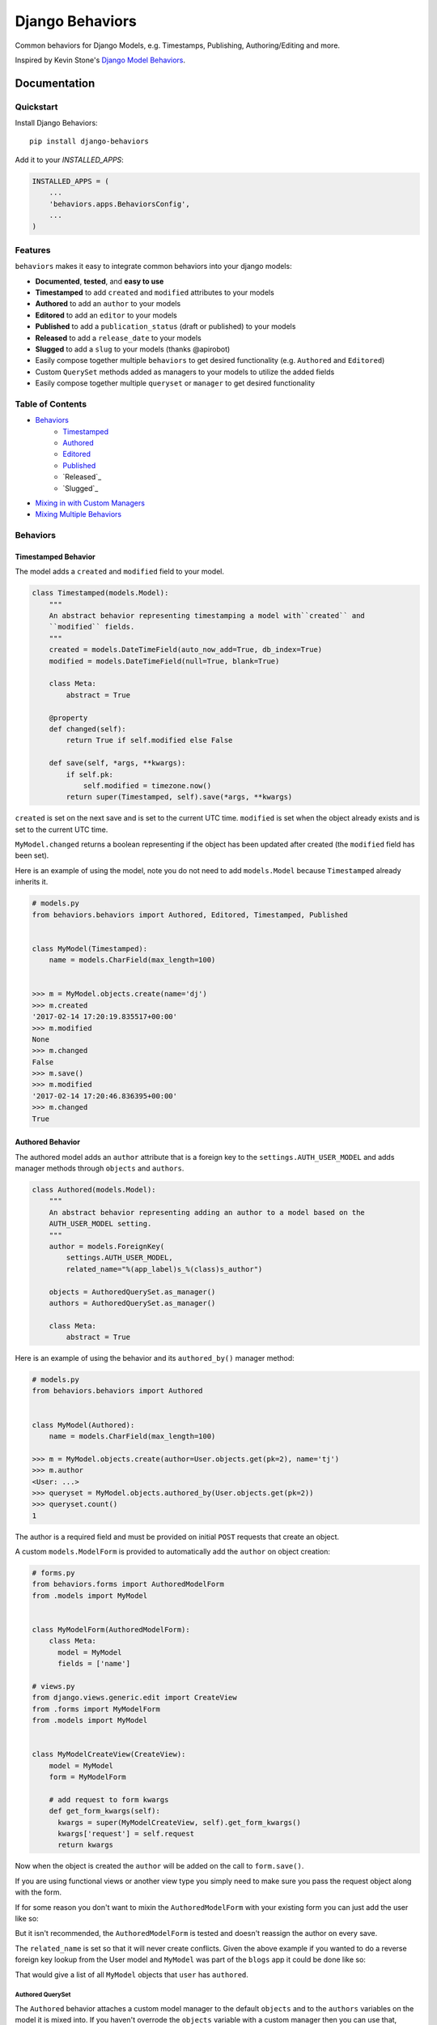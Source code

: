 =============================
Django Behaviors
=============================

.. image:: https://badge.fury.io/py/django-behaviors.svg
    :target: https://badge.fury.io/py/django-behaviors

.. image:: https://travis-ci.org/audiolion/django-behaviors.svg?branch=master
    :target: https://travis-ci.org/audiolion/django-behaviors

.. image:: https://codecov.io/gh/audiolion/django-behaviors/branch/master/graph/badge.svg
    :target: https://codecov.io/gh/audiolion/django-behaviors


Common behaviors for Django Models, e.g. Timestamps, Publishing, Authoring/Editing and more.

Inspired by Kevin Stone's `Django Model Behaviors`_.

Documentation
=============

Quickstart
----------

Install Django Behaviors::

    pip install django-behaviors

Add it to your `INSTALLED_APPS`:

.. code-block:: python

    INSTALLED_APPS = (
        ...
        'behaviors.apps.BehaviorsConfig',
        ...
    )

Features
--------

``behaviors`` makes it easy to integrate common behaviors into your django models:

- **Documented**, **tested**, and **easy to use**
- **Timestamped** to add ``created`` and ``modified`` attributes to your models
- **Authored** to add an ``author`` to your models
- **Editored** to add an ``editor`` to your models
- **Published** to add a ``publication_status`` (draft or published) to your models
- **Released** to add a ``release_date`` to your models
- **Slugged** to add a ``slug`` to your models (thanks @apirobot)
- Easily compose together multiple ``behaviors`` to get desired functionality (e.g. ``Authored`` and ``Editored``)
- Custom ``QuerySet`` methods added as managers to your models to utilize the added fields
- Easily compose together multiple ``queryset`` or ``manager`` to get desired functionality

Table of Contents
-----------------

- `Behaviors`_
   - `Timestamped`_
   - `Authored`_
   - `Editored`_
   - `Published`_
   - `Released`_
   - `Slugged`_
- `Mixing in with Custom Managers`_
- `Mixing Multiple Behaviors`_

Behaviors
---------

Timestamped Behavior
``````````````````````

The model adds a ``created`` and ``modified`` field to your model.

.. code-block:: python

  class Timestamped(models.Model):
      """
      An abstract behavior representing timestamping a model with``created`` and
      ``modified`` fields.
      """
      created = models.DateTimeField(auto_now_add=True, db_index=True)
      modified = models.DateTimeField(null=True, blank=True)

      class Meta:
          abstract = True

      @property
      def changed(self):
          return True if self.modified else False

      def save(self, *args, **kwargs):
          if self.pk:
              self.modified = timezone.now()
          return super(Timestamped, self).save(*args, **kwargs)

``created`` is set on the next save and is set to the current UTC time.
``modified`` is set when the object already exists and is set to the current UTC time.

``MyModel.changed`` returns a boolean representing if the object has been updated after created (the ``modified`` field has been set).

Here is an example of using the model, note you do not need to add ``models.Model`` because ``Timestamped`` already inherits it.

.. code-block:: python

    # models.py
    from behaviors.behaviors import Authored, Editored, Timestamped, Published


    class MyModel(Timestamped):
        name = models.CharField(max_length=100)


    >>> m = MyModel.objects.create(name='dj')
    >>> m.created
    '2017-02-14 17:20:19.835517+00:00'
    >>> m.modified
    None
    >>> m.changed
    False
    >>> m.save()
    >>> m.modified
    '2017-02-14 17:20:46.836395+00:00'
    >>> m.changed
    True

Authored Behavior
``````````````````

The authored model adds an ``author`` attribute that is a foreign key to the ``settings.AUTH_USER_MODEL`` and adds manager methods through ``objects`` and ``authors``.

.. code-block:: python

  class Authored(models.Model):
      """
      An abstract behavior representing adding an author to a model based on the
      AUTH_USER_MODEL setting.
      """
      author = models.ForeignKey(
          settings.AUTH_USER_MODEL,
          related_name="%(app_label)s_%(class)s_author")

      objects = AuthoredQuerySet.as_manager()
      authors = AuthoredQuerySet.as_manager()

      class Meta:
          abstract = True

Here is an example of using the behavior and its ``authored_by()`` manager method:

.. code-block:: python

    # models.py
    from behaviors.behaviors import Authored


    class MyModel(Authored):
        name = models.CharField(max_length=100)

    >>> m = MyModel.objects.create(author=User.objects.get(pk=2), name='tj')
    >>> m.author
    <User: ...>
    >>> queryset = MyModel.objects.authored_by(User.objects.get(pk=2))
    >>> queryset.count()
    1

The author is a required field and must be provided on initial ``POST`` requests that create an object.

A custom ``models.ModelForm`` is provided to automatically add the ``author``
on object creation:

.. code-block:: python

    # forms.py
    from behaviors.forms import AuthoredModelForm
    from .models import MyModel


    class MyModelForm(AuthoredModelForm):
        class Meta:
          model = MyModel
          fields = ['name']

    # views.py
    from django.views.generic.edit import CreateView
    from .forms import MyModelForm
    from .models import MyModel


    class MyModelCreateView(CreateView):
        model = MyModel
        form = MyModelForm

        # add request to form kwargs
        def get_form_kwargs(self):
          kwargs = super(MyModelCreateView, self).get_form_kwargs()
          kwargs['request'] = self.request
          return kwargs

Now when the object is created the ``author`` will be added on the call
to ``form.save()``.

If you are using functional views or another view type you simply need
to make sure you pass the request object along with the form.

.. code-block:: python
    # views.py

    class MyModelView(View):
      template_name = "myapp/mymodel_form.html"

      def get(self, request, *args, **kwargs):
          context = {
            'form': MyModelForm(),
          }
          return render(request, self.template_name, context=context)

      def post(self, request, *args, **kwargs):
          # pass in request object to the request keyword argument
          form = MyModelForm(self.request.POST, request=request)
          if form.is_valid():
              form.save()
              return reverse(..)
          context = {
            'form': form,
          }
          return render(request, self.template_name, context=context)

If for some reason you don't want to mixin the ``AuthoredModelForm`` with your existing
form you can just add the user like so:

.. code-block:: python
    ...
    if form.is_valid()
        obj = form.save(commit=False)
        obj.author = request.user
        obj.save()
        return reverse(..)
    ...

But it isn't recommended, the ``AuthoredModelForm`` is tested and doesn't reassign the
author on every save.

The ``related_name`` is set so that it will never create conflicts. Given the above example if you wanted to do a reverse foreign key lookup from the User model and ``MyModel`` was part of the ``blogs`` app it could be done like so:

.. code-block:: python
    >>> user = User.objects.get(pk=2)
    >>> user.blogs_mymodel_author.all()
    [<MyModel: ...>]

That would give a list of all ``MyModel`` objects that ``user`` has ``authored``.

Authored QuerySet
..................

The ``Authored`` behavior attaches a custom model manager to the default ``objects``
and to the ``authors`` variables on the model it is mixed into. If you haven't overrode
the ``objects`` variable with a custom manager then you can use that, otherwise the
``authors`` variable is a fallback.

To get all ``MyModel`` instances authored by people whose name starts with 'Jo'

.. code-block:: python

    # case is insensitive so 'joe' or 'Joe' matches
    >>> MyModel.objects.authored_by('Jo')
    [<MyModel: ...>, <MyModel: ...>, ...]

    # or use the authors manager variable
    >>> MyModel.authors.authored_by('Jo')
    [<MyModel: ...>, <MyModel: ...>, ...]

See `Mixing in with Custom Managers`_ for details on how
to mix in this behavior with a custom manager you have that overrides the ``objects``
default manager.


Editored Behavior
``````````````````

The editored model adds an ``editor`` attribute that is a foreign key to the ``settings.AUTH_USER_MODEL`` and adds manager methods through ``objects`` and ``editors`` variables.


.. code-block:: python

    class Editored(models.Model):
    """
    An abstract behavior representing adding an editor to a model based on the
    AUTH_USER_MODEL setting.
    """
    editor = models.ForeignKey(
        settings.AUTH_USER_MODEL,
        related_name="%(app_label)s_%(class)s_editor",
        blank=True, null=True)

    objects = EditoredQuerySet.as_manager()
    editors = EditoredQuerySet.as_manager()

    class Meta:
        abstract = True

The ``Editored`` model is similar to the ``Authored`` model except the foreign key is **not required**. Here is an example of its usage:

.. code-block:: python

    # models.py
    from behaviors.behaviors import Editored


    class MyModel(Editored):
        name = models.CharField(max_length=100)

    >>> m = MyModel.objects.create(name='pj')
    >>> m.editor
    None
    >>> m.editor = User.objects.all()[0]
    >>> m.save()
    >>> queryset = MyModel.objects.edited_by(User.objects.all()[0])
    >>> queryset.count()
    1

By default the ``editor`` is blank and null, if a ``request`` object is supplied to the form it will assign a new editor and erase the previous editor (or the null editor).

Instead of using the ``AuthoredModelForm`` use the ``EditoredModelForm`` as a mixin to
your form.

.. code-block:: python

    # forms.py
    from behaviors.forms import EditoredModelForm
    from .models import MyModel


    class MyModelForm(EditoredModelForm):
        class Meta:
          model = MyModel
          fields = ['name']

    # views.py
    from django.views.generic.edit import CreateView, UpdateView
    from .forms import MyModelForm
    from .models import MyModel


    MyModelRequestFormMixin(object):
        # add request to form kwargs
        def get_form_kwargs(self):
          kwargs = super(MyModelCreateView, self).get_form_kwargs()
          kwargs['request'] = self.request
          return kwargs


    class MyModelCreateView(MyModelRequestFormMixin, CreateView):
        model = MyModel
        form = MyModelForm


    class MyModelUpdateView(MyModelRequestFormMixin, UpdateView):
        model = MyModel
        form = MyModelForm


Now when the object is created or updated the ``editor`` will be updated
on the call to ``form.save()``.

If you are using functional views or another view type you simply need
to make sure you pass the request object along with the form.

.. code-block:: python
    # views.py

    class MyModelView(View):
      template_name = "myapp/mymodel_form.html"

      def get(self, request, *args, **kwargs):
          context = {
            'form': MyModelForm(),
          }
          return render(request, self.template_name, context=context)

      def post(self, request, *args, **kwargs):
          # pass in request object to the request keyword argument
          form = MyModelForm(self.request.POST, request=request)
          if form.is_valid():
              form.save()
              return reverse(..)
          context = {
            'form': form,
          }
          return render(request, self.template_name, context=context)

If for some reason you don't want to mixin the ``EditoredModelForm`` with your existing
form you can just add the user like so:

.. code-block:: python
    ...
    if form.is_valid()
        obj = form.save(commit=False)
        obj.editor = request.user
        obj.save()
        return reverse(..)
    ...

But it isn't recommended, the ``EditoredModelForm`` is tested and doesn't cause errors
if request.user is invalid.

The ``related_name`` is set so that it will never create conflicts. Given the above example if you wanted to do a reverse foreign key lookup from the User model and ``MyModel`` was part of the ``blogs`` app it could be done like so:

.. code-block:: python
    >>> user = User.objects.get(pk=2)
    >>> user.blogs_mymodel_editor.all()
    [<MyModel: ...>]

That would give a list of all ``MyModel`` objects that ``user`` is an ``editor``.

Editored QuerySet
..................

The ``Editored`` behavior attaches a custom model manager to the default ``objects``
and to the ``editors`` variables on the model it is mixed into. If you haven't overrode
the ``objects`` variable with a custom manager then you can use that, otherwise the
``editors`` variable is a fallback.

To get all ``MyModel`` instances edited by people whose name starts with 'Jo'

.. code-block:: python

    # case is insensitive so 'joe' or 'Joe' matches
    >>> MyModel.objects.edited_by('Jo')
    [<MyModel: ...>, <MyModel: ...>, ...]

    # or use the editors manager variable
    >>> MyModel.editors.edited_by('Jo')
    [<MyModel: ...>, <MyModel: ...>, ...]

See `Mixing in with Custom Managers`_ for details on how
to mix in this behavior with a custom manager you have that overrides the ``objects``
default manager.

Published Behavior
````````````````````

The ``Published`` behavior adds a field ``publication_status`` to your model. The status
has two states: 'Draft' or 'Published'.

.. code-block:: python

    class Published(models.Model):
        """
        An abstract behavior representing adding a publication status. A
        ``publication_status`` is set on the model with Draft or Published
        options.
        """
        DRAFT = 'd'
        PUBLISHED = 'p'

        PUBLICATION_STATUS_CHOICES = (
            (DRAFT, 'Draft'),
            (PUBLISHED, 'Published'),
        )

        publication_status = models.CharField(
            "Publication Status", max_length=1,
            choices=PUBLICATION_STATUS_CHOICES, default=DRAFT)

        class Meta:
            abstract = True

        objects = PublishedQuerySet.as_manager()
        publications = PublishedQuerySet.as_manager()

        @property
        def draft(self):
            return self.publication_status == self.DRAFT

        @property
        def published(self):
            return self.publication_status == self.PUBLISHED

The class offers two properties ``draft`` and ``published`` to know object state. The ``DRAFT`` and ``PUBLISHED`` class constants will be available from the class the ``Published`` behavior is mixed into. There is also a custom manager attached to ``objects`` and ``publications`` variables to get ``published()`` or ``draft()`` querysets.

.. code-block:: python

    # models.py
    from behaviors.behaviors import Published


    class MyModel(Published):
        name = models.CharField(max_length=100)

    >>> m = MyModel.objects.create(name='cj')
    >>> m.publication_status
    u'd'
    >>> m.draft
    True
    >>> m.published
    False
    >>> m.get_publication_status_display()
    u'Draft'
    >>> MyModel.objects.published().count()
    0
    >>> MyModel.objects.draft().count()
    1
    >>> m.publication_status = MyModel.PUBLISHED
    >>> m.save()
    >>> m.publication_status
    u'p'
    >>> m.draft
    False
    >>> m.published
    True
    >>> m.get_publication_status_display()
    u'Published'
    >>> MyModel.objects.published().count()
    1
    >>> MyModel.PUBLISHED
    u'p'
    >>> MyModel.PUBLISHED == m.publication_status
    True

The ``publication_status`` field defaults to ``Published.DRAFT`` when you make new
models unless you supply the ``Published.PUBLISHED`` attribute to the ``publication_status``
field.

.. code-block:: python

    MyModel.objects.create(name='Jim-bob Cooter', publication_status=MyModel.PUBLISHED)

Published QuerySet
...................

The ``Published`` behavior attaches to the default ``objects`` variable and
the ``publications`` variable as a fallback if ``objects`` is overrode.

.. code-block:: python

    # returns all MyModel.PUBLISHED
    MyModel.objects.published()
    MyModel.publications.published()

    # returns all MyModel.DRAFT
    MyModel.objects.draft()
    MyModel.publications.draft()


Released Behavior
``````````````````

The ``Released`` behavior adds a field ``release_date`` to your model. The field
is **not_required**. The release date can be set with the ``release_on(datetime)`` method.

.. code-block:: python

    class Released(models.Model):
        """
        An abstract behavior representing a release_date for a model to
        indicate when it should be listed publically.
        """
        release_date = models.DateTimeField(null=True, blank=True)

        class Meta:
            abstract = True

        objects = ReleasedQuerySet.as_manager()
        releases = ReleasedQuerySet.as_manager()

        def release_on(self, date=None):
            if not date:
                date = timezone.now()
            self.release_date = date
            self.save()

        @property
        def released(self):
            return self.release_date and self.release_date < timezone.now()

There is a ``released`` property added which determines if the object has been released. There is a custom manager attached to ``objects`` and ``releases`` variables to filter querysets on their release date.

Here is an example of using the behavior:

.. code-block:: python

    # models.py
    from django.utils import timezone
    from datetime import timedelta
    from behaviors.behaviors import Released


    class MyModel(Released):
        name = models.CharField(max_length=100)

    >>> m = MyModel.objects.create(name='rj')
    >>> m.release_date
    None
    >>> MyModel.objects.no_release_date().count()
    1
    >>> m.release_on()
    >>> MyModel.objects.no_release_date().count()
    0
    >>> MyModel.objects.released().count()
    1
    >>> m.release_on(timezone.now() + timedelta(weeks=1))
    >>> MyModel.objects.not_released().count()
    1
    >>> MyModel.objects.released().count()
    0

The ``release_on`` method defaults to the current time so that the object is immediately
released. You can also provide a date to the method to release on a certain date. ``release_on()`` just serves as a wrapper to setting and saving the date.

You can always provide a ``release_date`` on object creation:

.. code-block:: python

    MyModel.objects.create(name='Jim-bob Cooter', release_date=timezone.now())


Released QuerySet
...................

The ``Released`` behavior attaches to the default ``objects`` variable and
the ``releases`` variable as a fallback if ``objects`` is overrode.

.. code-block:: python

    # returns all not released MyModel objects
    MyModel.objects.not_released()
    MyModel.releases.not_released()

    # returns all released MyModel objects
    MyModel.objects.released()
    MyModel.releases.released()

    # returns all null release date MyModel objects
    MyModel.objects.no_release_date()
    MyModel.releases.no_release_date()

Slugged Behavior
````````````````

The ``Slugged`` behavior allows you to easily add a ``slug`` field to your model. The slug is generated on the first model creation or the next model save and is based on the ``slug_source`` attribute.

**The ``slug_source`` property has no set default, you must add it to your model for the behavior to work.**

.. code-block:: python

    class Slugged(models.Model):
        """
        An abstract behavior representing adding a unique slug to a model
        based on the slug_source property.
        """
        slug = models.SlugField(max_length=255, unique=True)

        class Meta:
            abstract = True

        def save(self, *args, **kwargs):
            if not self.slug:
                self.slug = self.generate_unique_slug()
            super(Slugged, self).save(*args, **kwargs)

        def get_slug(self):
            return slugify(getattr(self, "slug_source"), to_lower=True)

        def is_unique_slug(self, slug):
            qs = self.__class__.objects.filter(slug=slug)
            return not qs.exists()

        def generate_unique_slug(self):
            slug = self.get_slug()
            new_slug = slug

            iteration = 1
            while not self.is_unique_slug(new_slug):
                new_slug = "%s-%d" % (slug, iteration)
                iteration += 1

            return new_slug

The ``slug`` uses the awesome-slugify package which will preserve unicode character slugs. The ``slug`` must be unique and is guaranteed to be unique by the class appending a number ``-[0-9+]`` to the end of the slug if it is not unique. The ``unique`` field type `adds an index`_ to the ``slug`` field.

Add the ``slug_source`` property to your class when mixing in the behavior.

.. code-block:: python

    # models.py
    from behaviors.behaviors import Slugged


    class MyModel(Slugged):
        name = models.CharField(max_length=100)

        # slug_source is required for the slug to be set
        @property
        def slug_source(self):
          return "prepended-text-for-fun-{}".format(self.name)

        # you can now use the slug for your get_absolute_url() method
        def get_absolute_url(self):
          return reverse('myapp:mymodel_detail', args=[self.slug])

    >>> m = MyModel.objects.create(name='aj')
    >>> m.slug
    'prepended-text-for-fun-aj'
    >>> m2 = MyModel.objects.create(name='aj')
    >>> m.slug
    'prepended-text-for-fun-aj-1'
    >>> m.get_absolute_url()
    '/myapp/prepended-text-for-fun-aj/detail'

Your ``slug_source`` attribute can be a mix of any of the model data available at the time of save, generally it is some ``name`` type of field. You could also hash the primary key and/or some other data as a ``slug_source``. The ``slug`` is unique so it can be used to define the ``get_absolute_url()`` method on your model.

Thanks to @apirobot for sending the PR for the ``Slugged`` behavior.

Mixing in with Custom Managers
------------------------------

If you have a custom manager on your model already:

.. code-block:: python

    # models.py
    from behaviors.behaviors import Authored, Editored, Published, Timestamped

    from django.db import models


    class MyModelCustomManager(models.Manager):

        def get_queryset(self):
            return super(MyModelCustomManager).get_queryset(self)

        def custom_manager_method(self):
            return self.get_queryset().filter(name='Jim-bob')

    class MyModel(Authored):
        name = models.CharField(max_length=100)

        # MyModel.objects.authored_by(..) won't work
        # MyModel.authors.authored_by(..) still will
        objects = MyModelCustomManager()

Simply add ``AuthoredManager`` from ``behaviors.managers`` as a mixin to
``MyModelCustomManager`` so they can share the ``objects`` variable.

.. code-block:: python

    # models.py
    from behaviors.behaviors import Authored, Editored, Published, Timestamped
    from behaviors.managers import AuthoredManager, EditoredManager, PublishedManager

    from django.db import models


    class MyModelCustomManager(AuthoredManager, models.Manager):

        def get_queryset(self):
            return super(MyModelCustomManager).get_queryset(self)

        def custom_manager_method(self):
            return self.get_queryset().filter(name='Jim-bob')

    class MyModel(Authored):
        name = models.CharField(max_length=100)

        # MyModel.objects.authored_by(..) now works
        objects = MyModelCustomManager()

Similarly if you are using a custom QuerySet and calling its ``as_manager()``
method to attach it to ``objects`` you can import from ``behaviors.querysets``
and mix it in.

.. code-block:: python

    # models.py
    from behaviors.behaviors import Authored, Editored, Published, Timestamped
    from behaviors.querysets import AuthoredQuerySet, EditoredQuerySet, PublishedQuerySet

    from django.db import models


    class MyModelCustomQuerySet(AuthoredQuerySet, models.QuerySet):

        def custom_queryset_method(self):
            return self.filter(name='Jim-bob')

    class MyModel(Authored):
        name = models.CharField(max_length=100)

        # MyModel.objects.authored_by(..) works
        objects = MyModelCustomQuerySet.as_manager()


Mixing in Multiple Behaviors
----------------------------

Many times you will want multiple behaviors on a model. You can simply mix in
multiple behaviors and, if you'd like to have all their custom ``QuerySet``
methods work on ``objects``, provide a custom manager with all the mixins.

.. code-block:: python

    # models.py
    from behaviors.behaviors import Authored, Editored, Published, Timestamped
    from behaviors.querysets import AuthoredQuerySet, EditoredQuerySet, PublishedQuerySet

    from django.db import models


    class MyModelQuerySet(AuthoredQuerySet, EditoredQuerySet, PublishedQuerySet):
        pass

    class MyModel(Authored, Editored, Published, Timestamped):
        name = models.CharField(max_length=100)

        # MyModel.objects.authored_by(..) works
        # MyModel.objects.edited_by(..) works
        # MyModel.objects.published() works
        # MyModel.objects.draft() works
        objects = MyModelQuerySet.as_manager()

    # you can also chain queryset methods
    >>> u = User.objects.all()[0]
    >>> u2 = User.objects.all()[1]
    >>> m = MyModel.objects.create(author=u, editor=u2)
    >>> MyModel.objects.published().authored_by(u).count()
    1


Running Tests
-------------

Does the code actually work?

::

    source <YOURVIRTUALENV>/bin/activate
    (myenv) $ pip install tox
    (myenv) $ tox

Credits
-------

Tools used in rendering this package:

*  Cookiecutter_
*  `cookiecutter-djangopackage`_

.. _Cookiecutter: https://github.com/audreyr/cookiecutter
.. _`cookiecutter-djangopackage`: https://github.com/pydanny/cookiecutter-djangopackage

.. _`Timestamped`: #timestamped-behavior
.. _`Authored`: #authored-behavior
.. _`Editored`: #editored-behavior
.. _`Published`: #published-behavior
.. _`Released`: #released-behavior
.. _`Released`: #slugged-behavior
.. _`settings.AUTH_USER_MODEL`: https://docs.djangoproject.com/en/1.10/ref/settings/#std:setting-AUTH_USER_MODEL
.. _`Mixing in with Custom Managers`: #mixing-in-with-custom-managers
.. _`Mixing Multiple Behaviors`: #mixing-in-multiple-behaviors
.. _`Django Model Behaviors`: http://blog.kevinastone.com/django-model-behaviors.html
.. _`adds an index`: https://docs.djangoproject.com/en/dev/ref/models/fields/#unique
